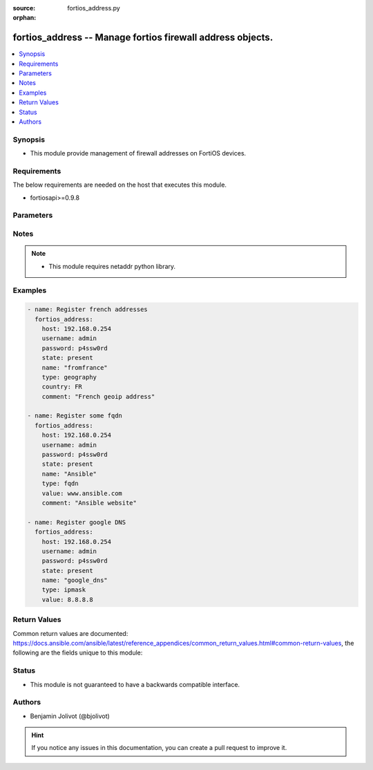 :source: fortios_address.py

:orphan:

.. _fortios_address:

fortios_address -- Manage fortios firewall address objects.
+++++++++++++++++++++++++++++++++++++++++++++++++++++++++++

.. versionadded:: 2.4

.. contents::
   :local:
   :depth: 1


Synopsis
--------
- This module provide management of firewall addresses on FortiOS devices.


Requirements
------------
The below requirements are needed on the host that executes this module.

- fortiosapi>=0.9.8


Parameters
----------

.. raw:: html

    <ul>

    <li><span class="li-head">state</span> - Specifies if address need to be added or deleted. <span class="li-required">required</span> <span class="li-normal">choices: ['present', 'absent']</li>
    <li><span class="li-head">name</span> - Name of the address to add or delete. <span class="li-required">required</span> <span class="li-normal">type:</span> Type of the address. <span class="li-normal">choices: ['iprange', 'fqdn', 'ipmask', 'geography']</li>
    <li><span class="li-head">value</span> - Address value, based on type. If type=fqdn, something like www.google.com. If type=ipmask, you can use simple ip (192.168.0.1), ip+mask (192.168.0.1 255.255.255.0) or CIDR (192.168.0.1/32).</li>
    <li><span class="li-head">start_ip</span> - First ip in range (used only with type=iprange).</li>
    <li><span class="li-head">end_ip</span> - Last ip in range (used only with type=iprange).</li>
    <li><span class="li-head">country</span> - 2 letter country code (like FR).</li>
    <li><span class="li-head">interface</span> - interface name the address apply to. <span class="li-normal">default: any</span></li>
    <li><span class="li-head">comment</span> - free text to describe address.
    </ul>




Notes
-----

.. note::


   - This module requires netaddr python library.



Examples
--------

.. code-block:: yaml+jinja

    - name: Register french addresses
      fortios_address:
        host: 192.168.0.254
        username: admin
        password: p4ssw0rd
        state: present
        name: "fromfrance"
        type: geography
        country: FR
        comment: "French geoip address"

    - name: Register some fqdn
      fortios_address:
        host: 192.168.0.254
        username: admin
        password: p4ssw0rd
        state: present
        name: "Ansible"
        type: fqdn
        value: www.ansible.com
        comment: "Ansible website"

    - name: Register google DNS
      fortios_address:
        host: 192.168.0.254
        username: admin
        password: p4ssw0rd
        state: present
        name: "google_dns"
        type: ipmask
        value: 8.8.8.8




Return Values
-------------
Common return values are documented: https://docs.ansible.com/ansible/latest/reference_appendices/common_return_values.html#common-return-values, the following are the fields unique to this module:

.. raw:: html

    <ul>

    <li><span class="li-return">firewall_address_config</span> - full firewall addresses config string. <span class="li-normal">returned: always</span> <span class="li-normal">type: str</span></li>
    <li><span class="li-return">change_string</span> - The commands executed by the module. <span class="li-normal">returned: only if config changed</span> <span class="li-normal">type: str</span></li>
    </ul>



Status
------

- This module is not guaranteed to have a backwards compatible interface.



Authors
-------

- Benjamin Jolivot (@bjolivot)



.. hint::
    If you notice any issues in this documentation, you can create a pull request to improve it.